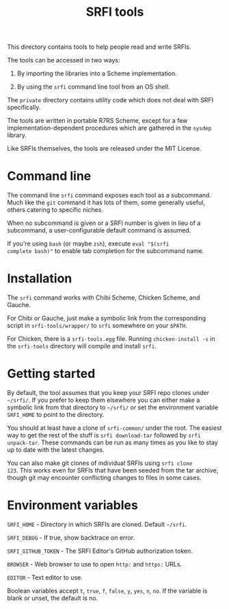 #+Title: SRFI tools

This directory contains tools to help people read and write SRFIs.

The tools can be accessed in two ways:

1. By importing the libraries into a Scheme implementation.

2. By using the ~srfi~ command line tool from an OS shell.

The ~private~ directory contains utility code which does not deal with
SRFI specifically.

The tools are written in portable R7RS Scheme, except for a few
implementation-dependent procedures which are gathered in the ~sysdep~
library.

Like SRFIs themselves, the tools are released under the MIT License.

* Command line

The command line ~srfi~ command exposes each tool as a subcommand.
Much like the ~git~ command it has lots of them, some generally
useful, others catering to specific niches.

When no subcommand is given or a SRFI number is given in lieu of a
subcommand, a user-configurable default command is assumed.

If you're using ~bash~ (or maybe ~zsh~), execute ~eval "$(srfi
complete bash)"~ to enable tab completion for the subcommand name.

* Installation

The ~srfi~ command works with Chibi Scheme, Chicken Scheme, and
Gauche.

For Chibi or Gauche, just make a symbolic link from the corresponding
script in ~srfi-tools/wrapper/~ to ~srfi~ somewhere on your ~$PATH~.

For Chicken, there is a ~srfi-tools.egg~ file. Running ~chicken-install -s~
in the ~srfi-tools~ directory will compile and install ~srfi~.

* Getting started

By default, the tool assumes that you keep your SRFI repo clones under
~~/srfi/~. If you prefer to keep them elsewhere you can either make a
symbolic link from that directory to ~~/srfi/~ or set the environment
variable ~SRFI_HOME~ to point to the directory.

You should at least have a clone of ~srfi-common/~ under the root. The
easiest way to get the rest of the stuff is ~srfi download-tar~
followed by ~srfi unpack-tar~. These commands can be run as many times
as you like to stay up to date with the latest changes.

You can also make git clones of individual SRFIs using ~srfi clone
123~. This works even for SRFIs that have been seeded from the tar
archive, though git may encounter conflicting changes to files in some
cases.

* Environment variables

~SRFI_HOME~ - Directory in which SRFIs are cloned. Default ~~/srfi~.

~SRFI_DEBUG~ - If true, show backtrace on error.

~SRFI_GITHUB_TOKEN~ - The SRFI Editor's GitHub authorization token.

~BROWSER~ - Web browser to use to open ~http:~ and ~https:~ URLs.

~EDITOR~ - Text editor to use.

Boolean variables accept ~t~, ~true~, ~f~, ~false~, ~y~, ~yes~, ~n~,
~no~. If the variable is blank or unset, the default is no.
